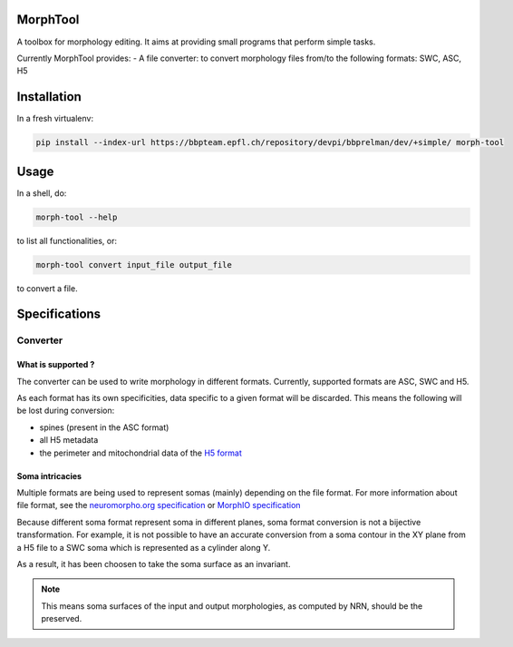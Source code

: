 MorphTool
=========

A toolbox for morphology editing. It aims at providing small programs
that perform simple tasks.

Currently MorphTool provides: - A file converter: to convert morphology
files from/to the following formats: SWC, ASC, H5

Installation
============

In a fresh virtualenv:

.. code:: bash

    pip install --index-url https://bbpteam.epfl.ch/repository/devpi/bbprelman/dev/+simple/ morph-tool

Usage
=====

In a shell, do:

.. code:: bash

    morph-tool --help

to list all functionalities, or:

.. code:: bash

    morph-tool convert input_file output_file

to convert a file.

Specifications
==============

Converter
---------

What is supported ?
~~~~~~~~~~~~~~~~~~~

The converter can be used to write morphology in different formats.
Currently, supported formats are ASC, SWC and H5.

As each format has its own specificities, data specific to a given
format will be discarded. This means the following will be lost during
conversion:

* spines (present in the ASC format)

* all H5 metadata

* the perimeter and mitochondrial data of the `H5 format <https://bbpteam.epfl.ch/documentation/Morphology%20Documentation-0.0.2/h5v1.html>`__

Soma intricacies
~~~~~~~~~~~~~~~~

Multiple formats are being used to represent somas (mainly) depending on
the file format. For more information about file format, see the `neuromorpho.org specification <http://neuromorpho.org/SomaFormat.html>`__ or `MorphIO
specification <https://github.com/BlueBrain/MorphIO/blob/master/doc/specification.md#soma-formats>`__

Because different soma format represent soma in different planes, soma
format conversion is not a bijective transformation. For example, it is
not possible to have an accurate conversion from a soma contour in the
XY plane from a H5 file to a SWC soma which is represented as a cylinder
along Y.

As a result, it has been choosen to take the soma surface as an
invariant.

.. note:: This means soma surfaces of the input and output morphologies, as computed by NRN, should be the preserved.
